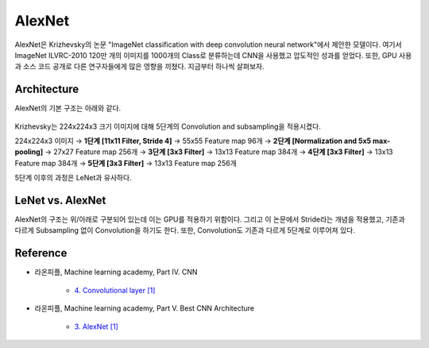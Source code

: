 ========
AlexNet
========

AlexNet은 Krizhevsky의 논문 "ImageNet classification with deep convolution neural network"에서 제안한 모델이다. 여기서 ImageNet ILVRC-2010 120만 개의 이미지를 1000개의 Class로 분류하는데 CNN을 사용했고 압도적인 성과를 얻었다. 또한, GPU 사용과 소스 코드 공개로 다른 연구자들에게 많은 영향을 끼쳤다. 지금부터 하나씩 살펴보자.


Architecture
=============

AlexNet의 기본 구조는 아래와 같다.

.. figure:: ../img/cnn/alexnet/alexnet_architecture.png
    :align: center
    :scale: 80%

.. rst-class:: centered

    출처: `라온피플 (Laon People) <https://laonple.blog.me/220654387455>`_

Krizhevsky는 224x224x3 크기 이미지에 대해 5단계의 Convolution and subsampling을 적용시켰다.

224x224x3 이미지 → **1단계 [11x11 Filter, Stride 4]** → 55x55 Feature map 96개 → **2단계 [Normalization and 5x5 max-pooling]** → 27x27 Feature map 256개 → **3단계 [3x3 Filter]** → 13x13 Feature map 384개 → **4단계 [3x3 Filter]** → 13x13 Feature map 384개 → **5단계 [3x3 Filter]** → 13x13 Feature map 256개

5단계 이후의 과정은 LeNet과 유사하다.


LeNet vs. AlexNet
==================

AlexNet의 구조는 위/아래로 구분되어 있는데 이는 GPU를 적용하기 위함이다. 그리고 이 논문에서 Stride라는 개념을 적용했고, 기존과 다르게 Subsampling 없이 Convolution을 하기도 한다. 또한, Convolution도 기존과 다르게 5단계로 이루어져 있다.


Reference
==========

* 라온피플, Machine learning academy, Part IV. CNN

    * `4. Convolutional layer [1] <https://laonple.blog.me/220623406512>`_

* 라온피플, Machine learning academy, Part V. Best CNN Architecture

    * `3. AlexNet [1] <https://laonple.blog.me/220654387455>`_
